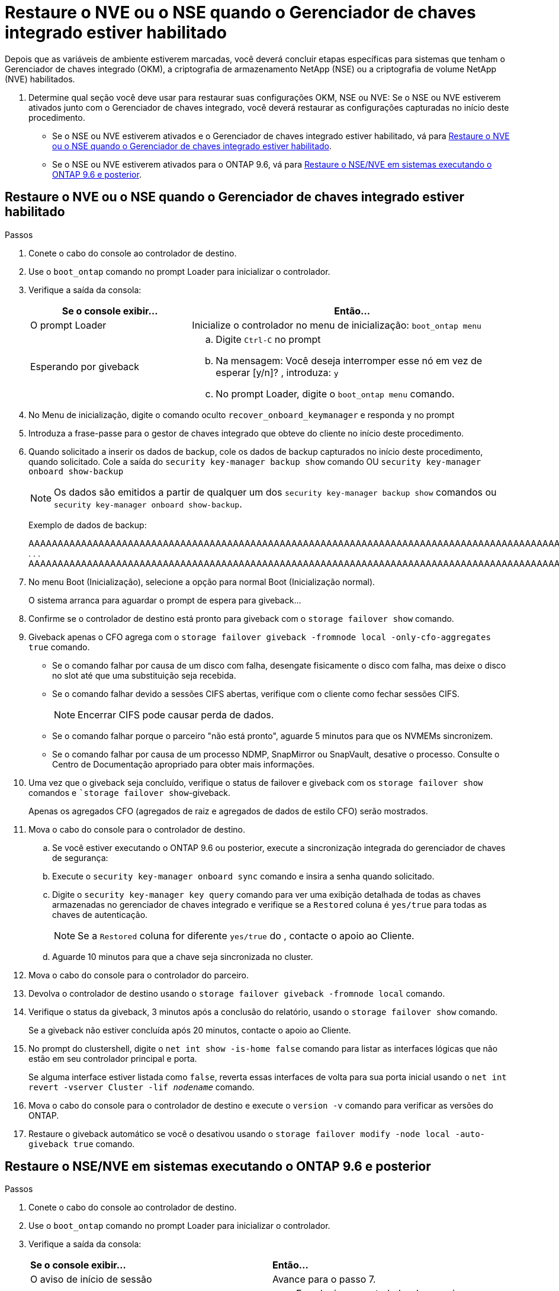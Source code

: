 = Restaure o NVE ou o NSE quando o Gerenciador de chaves integrado estiver habilitado
:allow-uri-read: 


Depois que as variáveis de ambiente estiverem marcadas, você deverá concluir etapas específicas para sistemas que tenham o Gerenciador de chaves integrado (OKM), a criptografia de armazenamento NetApp (NSE) ou a criptografia de volume NetApp (NVE) habilitados.

. Determine qual seção você deve usar para restaurar suas configurações OKM, NSE ou NVE: Se o NSE ou NVE estiverem ativados junto com o Gerenciador de chaves integrado, você deverá restaurar as configurações capturadas no início deste procedimento.
+
** Se o NSE ou NVE estiverem ativados e o Gerenciador de chaves integrado estiver habilitado, vá para <<Restaure o NVE ou o NSE quando o Gerenciador de chaves integrado estiver habilitado>>.
** Se o NSE ou NVE estiverem ativados para o ONTAP 9.6, vá para <<Restaure o NSE/NVE em sistemas executando o ONTAP 9.6 e posterior>>.






== Restaure o NVE ou o NSE quando o Gerenciador de chaves integrado estiver habilitado

.Passos
. Conete o cabo do console ao controlador de destino.
. Use o `boot_ontap` comando no prompt Loader para inicializar o controlador.
. Verifique a saída da consola:
+
[cols="1,2"]
|===
| *Se o console exibir...* | *Então...* 


 a| 
O prompt Loader
 a| 
Inicialize o controlador no menu de inicialização: `boot_ontap menu`



 a| 
Esperando por giveback
 a| 
.. Digite `Ctrl-C` no prompt
.. Na mensagem: Você deseja interromper esse nó em vez de esperar [y/n]? , introduza: `y`
.. No prompt Loader, digite o `boot_ontap menu` comando.


|===
. No Menu de inicialização, digite o comando oculto `recover_onboard_keymanager` e responda `y` no prompt
. Introduza a frase-passe para o gestor de chaves integrado que obteve do cliente no início deste procedimento.
. Quando solicitado a inserir os dados de backup, cole os dados de backup capturados no início deste procedimento, quando solicitado. Cole a saída do `security key-manager backup show` comando OU `security key-manager onboard show-backup`
+

NOTE: Os dados são emitidos a partir de qualquer um dos `security key-manager backup show` comandos ou `security key-manager onboard show-backup`.

+
Exemplo de dados de backup:

+
[]
====
AAAAAAAAAAAAAAAAAAAAAAAAAAAAAAAAAAAAAAAAAAAAAAAAAAAAAAAAAAAAAAAAAAAAAAAAAAAAAAAAAAAAAAAAAAAAAAAAAAAAAAAAAAAAAAAAAAAAAAAAAAAAAAAAAAAAAAAAAAAAAAAAAAAAAAAAAAAAAAAAAAAAAAAAAAAAAAAAAAAAAAAAAAAAAAAAAAAAAAAAAAAAAAAAAAAAAAAAAAAAAAAAAAAAAAAAAAAAAAAAAAAAAAAAAAAAAAAAAAAAAAAAAAAAAAAAAAAAAAAAAAAAAAAAAAAAAAAAAAAAAAAAAAAAAAAAAAAAAAAAAAAAAAAAAAAAAAAAAAAAAAAAAAAAAAAAAAAAAAAAAAAAAAAAAAAAAAAAAAAAAAAAAAAAAAAAAAAAAAAAAAAAAAAAAAAAAAAAAAAA . . . AAAAAAAAAAAAAAAAAAAAAAAAAAAAAAAAAAAAAAAAAAAAAAAAAAAAAAAAAAAAAAAAAAAAAAAAAAAAAAAAAAAAAAAAAAAAAAAAAAAAAAAAAAAAAAAAAAAAAAAAAAAAAAAAAAAAAAAAAAAAAAAAAAAAAAAAAAAAAAAAAAAAAAAAAAAAAAAAAAAAAAAAAAAAAAAAAAAAAAAAAAAAAAAA

--------------------------------------------------------------

====
. No menu Boot (Inicialização), selecione a opção para normal Boot (Inicialização normal).
+
O sistema arranca para aguardar o prompt de espera para giveback...

. Confirme se o controlador de destino está pronto para giveback com o `storage failover show` comando.
. Giveback apenas o CFO agrega com o `storage failover giveback -fromnode local -only-cfo-aggregates true` comando.
+
** Se o comando falhar por causa de um disco com falha, desengate fisicamente o disco com falha, mas deixe o disco no slot até que uma substituição seja recebida.
** Se o comando falhar devido a sessões CIFS abertas, verifique com o cliente como fechar sessões CIFS.
+

NOTE: Encerrar CIFS pode causar perda de dados.

** Se o comando falhar porque o parceiro "não está pronto", aguarde 5 minutos para que os NVMEMs sincronizem.
** Se o comando falhar por causa de um processo NDMP, SnapMirror ou SnapVault, desative o processo. Consulte o Centro de Documentação apropriado para obter mais informações.


. Uma vez que o giveback seja concluído, verifique o status de failover e giveback com os `storage failover show` comandos e ``storage failover show`-giveback.
+
Apenas os agregados CFO (agregados de raiz e agregados de dados de estilo CFO) serão mostrados.

. Mova o cabo do console para o controlador de destino.
+
.. Se você estiver executando o ONTAP 9.6 ou posterior, execute a sincronização integrada do gerenciador de chaves de segurança:
.. Execute o `security key-manager onboard sync` comando e insira a senha quando solicitado.
.. Digite o `security key-manager key query` comando para ver uma exibição detalhada de todas as chaves armazenadas no gerenciador de chaves integrado e verifique se a `Restored` coluna é `yes/true` para todas as chaves de autenticação.
+

NOTE: Se a `Restored` coluna for diferente `yes/true` do , contacte o apoio ao Cliente.

.. Aguarde 10 minutos para que a chave seja sincronizada no cluster.


. Mova o cabo do console para o controlador do parceiro.
. Devolva o controlador de destino usando o `storage failover giveback -fromnode local` comando.
. Verifique o status da giveback, 3 minutos após a conclusão do relatório, usando o `storage failover show` comando.
+
Se a giveback não estiver concluída após 20 minutos, contacte o apoio ao Cliente.

. No prompt do clustershell, digite o `net int show -is-home false` comando para listar as interfaces lógicas que não estão em seu controlador principal e porta.
+
Se alguma interface estiver listada como `false`, reverta essas interfaces de volta para sua porta inicial usando o `net int revert -vserver Cluster -lif _nodename_` comando.

. Mova o cabo do console para o controlador de destino e execute o `version -v` comando para verificar as versões do ONTAP.
. Restaure o giveback automático se você o desativou usando o `storage failover modify -node local -auto-giveback true` comando.




== Restaure o NSE/NVE em sistemas executando o ONTAP 9.6 e posterior

.Passos
. Conete o cabo do console ao controlador de destino.
. Use o `boot_ontap` comando no prompt Loader para inicializar o controlador.
. Verifique a saída da consola:
+
|===


| *Se o console exibir...* | *Então...* 


 a| 
O aviso de início de sessão
 a| 
Avance para o passo 7.



 a| 
A aguardar pela giveback...
 a| 
.. Faça login no controlador do parceiro.
.. Confirme se o controlador de destino está pronto para giveback com o `storage failover show` comando.


|===
. Mova o cabo do console para o controlador parceiro e devolva o armazenamento do controlador de destino usando o `storage failover giveback -fromnode local -only-cfo-aggregates true local` comando.
+
** Se o comando falhar por causa de um disco com falha, desengate fisicamente o disco com falha, mas deixe o disco no slot até que uma substituição seja recebida.
** Se o comando falhar devido a sessões CIFS abertas, verifique com o cliente como fechar sessões CIFS.
+

NOTE: Encerrar CIFS pode causar perda de dados.

** Se o comando falhar porque o parceiro "não está pronto", aguarde 5 minutos para que os NVMEMs sincronizem.
** Se o comando falhar por causa de um processo NDMP, SnapMirror ou SnapVault, desative o processo. Consulte o Centro de Documentação apropriado para obter mais informações.


. Aguarde 3 minutos e verifique o status do failover com o `storage failover show` comando.
. No prompt do clustershell, digite o `net int show -is-home false` comando para listar as interfaces lógicas que não estão em seu controlador principal e porta.
+
Se alguma interface estiver listada como `false`, reverta essas interfaces de volta para sua porta inicial usando o `net int revert -vserver Cluster -lif _nodename_` comando.

. Mova o cabo do console para o controlador de destino e execute o `version -v` comando para verificar as versões do ONTAP.
. Restaure o giveback automático se você o desativou usando o `storage failover modify -node local -auto-giveback true` comando.
. Use o `storage encryption disk show` prompt at the clustershell, para revisar a saída.
. Use o `security key-manager key query` comando para exibir as IDs de chave das chaves de autenticação armazenadas nos servidores de gerenciamento de chaves.
+
** Se a `Restored` coluna `yes/true` estiver concluída, pode concluir o processo de substituição.
** Se a `Key Manager type` `external` `Restored` coluna for diferente `yes/true` de , use o `security key-manager external restore` comando para restaurar os IDs de chave das chaves de autenticação.
+

NOTE: Se o comando falhar, entre em Contato com o suporte ao Cliente.

** Se a `Key Manager type` `onboard` `Restored` coluna for diferente `yes/true` de , use o `security key-manager onboard sync` comando para sincronizar novamente o tipo Gerenciador de chaves.
+
Use o `security key-manager key query` comando para verificar se a `Restored` coluna é `yes/true` para todas as chaves de autenticação.



. Conete o cabo do console ao controlador do parceiro.
. Devolva o controlador usando o `storage failover giveback -fromnode local` comando.
. Restaure o giveback automático se você o desativou usando o `storage failover modify -node local -auto-giveback true` comando.

